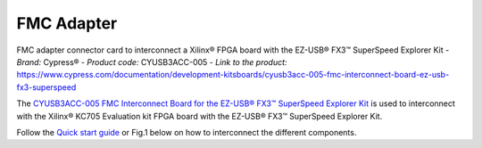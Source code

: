
FMC Adapter
===========
FMC adapter connector card to interconnect a Xilinx® FPGA board with the EZ-USB® FX3™ SuperSpeed Explorer Kit
- *Brand:* Cypress®
- *Product code:* CYUSB3ACC-005
- *Link to the product:* https://www.cypress.com/documentation/development-kitsboards/cyusb3acc-005-fmc-interconnect-board-ez-usb-fx3-superspeed

The `CYUSB3ACC-005 FMC Interconnect Board for the EZ-USB® FX3™ SuperSpeed Explorer Kit <https://www.cypress.com/documentation/development-kitsboards/cyusb3acc-005-fmc-interconnect-board-ez-usb-fx3-superspeed>`_ is used to interconnect with the Xilinx® KC705 Evaluation kit FPGA board with the EZ-USB® FX3™ SuperSpeed Explorer Kit.

Follow the `Quick start guide <https://www.cypress.com/file/133861/download>`_ or Fig.1 below on how to interconnect the different components.


.. raw:: html

   <figure>
     <img src="/docs/img/USBchip_adapter_assembly.PNG" alt="I/Os SMA-FMC connector Board" width="3500"/>
     <figcaption>Fig.1 - Assembly for CYUSB3ACC-005 FMC Interconnect Board and the EZ-USB® FX3™ SuperSpeed Explorer Kit</figcaption>
   </figure>

